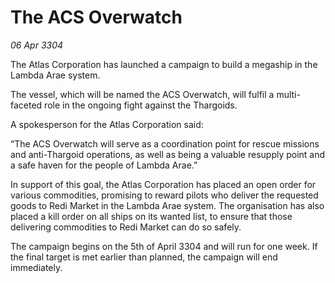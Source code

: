 * The ACS Overwatch

/06 Apr 3304/

The Atlas Corporation has launched a campaign to build a megaship in the Lambda Arae system. 

The vessel, which will be named the ACS Overwatch, will fulfil a multi-faceted role in the ongoing fight against the Thargoids. 

A spokesperson for the Atlas Corporation said: 

“The ACS Overwatch will serve as a coordination point for rescue missions and anti-Thargoid operations, as well as being a valuable resupply point and a safe haven for the people of Lambda Arae.” 

In support of this goal, the Atlas Corporation has placed an open order for various commodities, promising to reward pilots who deliver the requested goods to Redi Market in the Lambda Arae system. The organisation has also placed a kill order on all ships on its wanted list, to ensure that those delivering commodities to Redi Market can do so safely.  

The campaign begins on the 5th of April 3304 and will run for one week. If the final target is met earlier than planned, the campaign will end immediately.